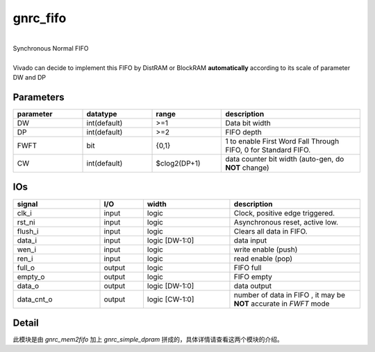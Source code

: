 gnrc_fifo
------------------------------------------------
|
| Synchronous Normal FIFO
|
| Vivado can decide to implement this FIFO by DistRAM or BlockRAM **automatically**
  according to its scale of parameter DW and DP


Parameters
````````````````````````````````````````````````


.. csv-table::
 :header: "parameter", "datatype", "range", "description"
 :widths: 2, 2, 2, 4
 
 "DW", "int(default)", ">=1", "Data bit width"
 "DP", "int(default)", ">=2", "FIFO depth"
 "FWFT", "bit", "{0,1}", "1 to enable First Word Fall Through FIFO, 0 for Standard FIFO."
 "CW", "int(default)", "$clog2(DP+1)", "data counter bit width (auto-gen, do **NOT** change)"
 


IOs
````````````````````````````````````````````````

.. csv-table::
 :header: "signal", "I/O", "width", "description"
 :widths: 2, 1, 2, 3
   
 "clk_i", "input", "logic", "Clock, positive edge triggered."
 "rst_ni", "input", "logic", "Asynchronous reset, active low."
 "flush_i", "input", "logic", "Clears all data in FIFO."
 "data_i", "input", "logic [DW-1:0]", "data input"
 "wen_i", "input", "logic", "write enable (push)"
 "ren_i", "input", "logic", "read enable (pop)"
 "full_o", "output", "logic", "FIFO full"
 "empty_o", "output", "logic", "FIFO empty"
 "data_o", "output", "logic [DW-1:0]", "data output"
 "data_cnt_o", "output", "logic [CW-1:0]", "number of data in FIFO , it may be **NOT** accurate in `FWFT` mode"


Detail
````````````````````````````````````````````````

此模块是由 `gnrc_mem2fifo` 加上 `gnrc_simple_dpram` 拼成的，具体详情请查看这两个模块的介绍。
 

